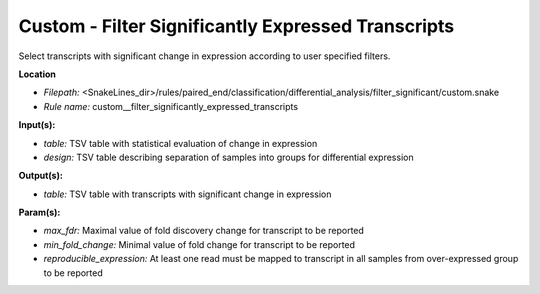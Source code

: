 Custom - Filter Significantly Expressed Transcripts
-------------------------------------------------------

Select transcripts with significant change in expression according to user specified filters.

**Location**

- *Filepath:* <SnakeLines_dir>/rules/paired_end/classification/differential_analysis/filter_significant/custom.snake
- *Rule name:* custom__filter_significantly_expressed_transcripts

**Input(s):**

- *table:* TSV table with statistical evaluation of change in expression
- *design:* TSV table describing separation of samples into groups for differential expression

**Output(s):**

- *table:* TSV table with transcripts with significant change in expression

**Param(s):**

- *max_fdr:* Maximal value of fold discovery change for transcript to be reported
- *min_fold_change:* Minimal value of fold change for transcript to be reported
- *reproducible_expression:* At least one read must be mapped to transcript in all samples from over-expressed group to be reported

